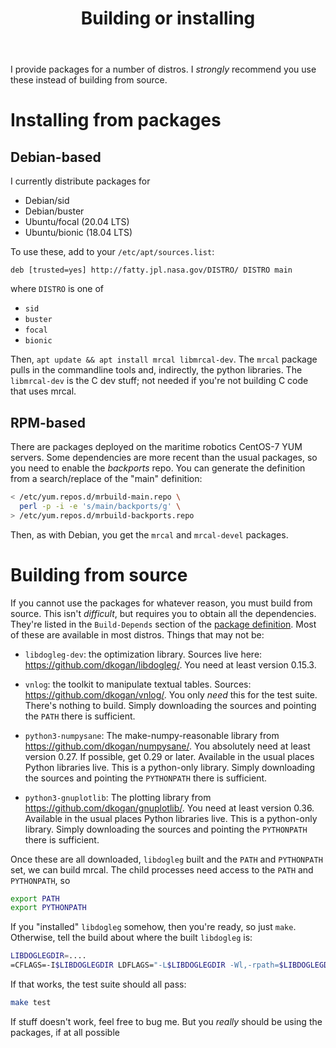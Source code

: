 #+title: Building or installing

I provide packages for a number of distros. I /strongly/ recommend you use these
instead of building from source.

* Installing from packages
** Debian-based
I currently distribute packages for

- Debian/sid
- Debian/buster
- Ubuntu/focal (20.04 LTS)
- Ubuntu/bionic (18.04 LTS)

To use these, add to your =/etc/apt/sources.list=:

#+begin_example
deb [trusted=yes] http://fatty.jpl.nasa.gov/DISTRO/ DISTRO main
#+end_example

where =DISTRO= is one of

- =sid=
- =buster=
- =focal=
- =bionic=

Then, =apt update && apt install mrcal libmrcal-dev=. The =mrcal= package pulls
in the commandline tools and, indirectly, the python libraries. The
=libmrcal-dev= is the C dev stuff; not needed if you're not building C code that
uses mrcal.

** RPM-based
There are packages deployed on the maritime robotics CentOS-7 YUM servers. Some
dependencies are more recent than the usual packages, so you need to enable the
/backports/ repo. You can generate the definition from a search/replace of the
"main" definition:

#+begin_src sh
< /etc/yum.repos.d/mrbuild-main.repo \
  perl -p -i -e 's/main/backports/g' \
> /etc/yum.repos.d/mrbuild-backports.repo
#+end_src

Then, as with Debian, you get the =mrcal= and =mrcal-devel= packages.

* Building from source
If you cannot use the packages for whatever reason, you must build from source.
This isn't /difficult/, but requires you to obtain all the dependencies. They're
listed in the =Build-Depends= section of the [[https://github.jpl.nasa.gov/maritime-robotics/mrcal/blob/master/debian/control][package definition]]. Most of these
are available in most distros. Things that may not be:

- =libdogleg-dev=: the optimization library. Sources live here:
  [[https://github.com/dkogan/libdogleg/]]. You need at least version 0.15.3.

- =vnlog=: the toolkit to manipulate textual tables. Sources:
  [[https://github.com/dkogan/vnlog/]]. You only /need/ this for the test suite.
  There's nothing to build. Simply downloading the sources and pointing the
  =PATH= there is sufficient.

- =python3-numpysane=: The make-numpy-reasonable library from
  [[https://github.com/dkogan/numpysane/]]. You absolutely need at least version
  0.27. If possible, get 0.29 or later. Available in the usual places Python
  libraries live. This is a python-only library. Simply downloading the sources
  and pointing the =PYTHONPATH= there is sufficient.

- =python3-gnuplotlib=: The plotting library from
  [[https://github.com/dkogan/gnuplotlib/]]. You need at least version 0.36.
  Available in the usual places Python libraries live. This is a python-only
  library. Simply downloading the sources and pointing the =PYTHONPATH= there is
  sufficient.

Once these are all downloaded, =libdogleg= built and the =PATH= and =PYTHONPATH=
set, we can build mrcal. The child processes need access to the =PATH= and
=PYTHONPATH=, so

#+begin_src sh
export PATH
export PYTHONPATH
#+end_src

If you "installed" =libdogleg= somehow, then you're ready, so just =make=.
Otherwise, tell the build about where the built =libdogleg= is:

#+begin_src sh
LIBDOGLEGDIR=....
=CFLAGS=-I$LIBDOGLEGDIR LDFLAGS="-L$LIBDOGLEGDIR -Wl,-rpath=$LIBDOGLEGDIR"  make
#+end_src

If that works, the test suite should all pass:

#+begin_src sh
make test
#+end_src

If stuff doesn't work, feel free to bug me. But you /really/ should be using the
packages, if at all possible
